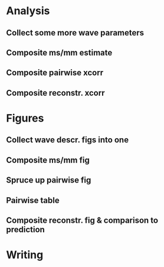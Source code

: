 * Analysis
** Collect some more wave parameters
** Composite ms/mm estimate
** Composite pairwise xcorr
** Composite reconstr. xcorr
* Figures
** Collect wave descr. figs into one
** Composite ms/mm fig
** Spruce up pairwise fig
** Pairwise table
** Composite reconstr. fig & comparison to prediction
* Writing
* 
